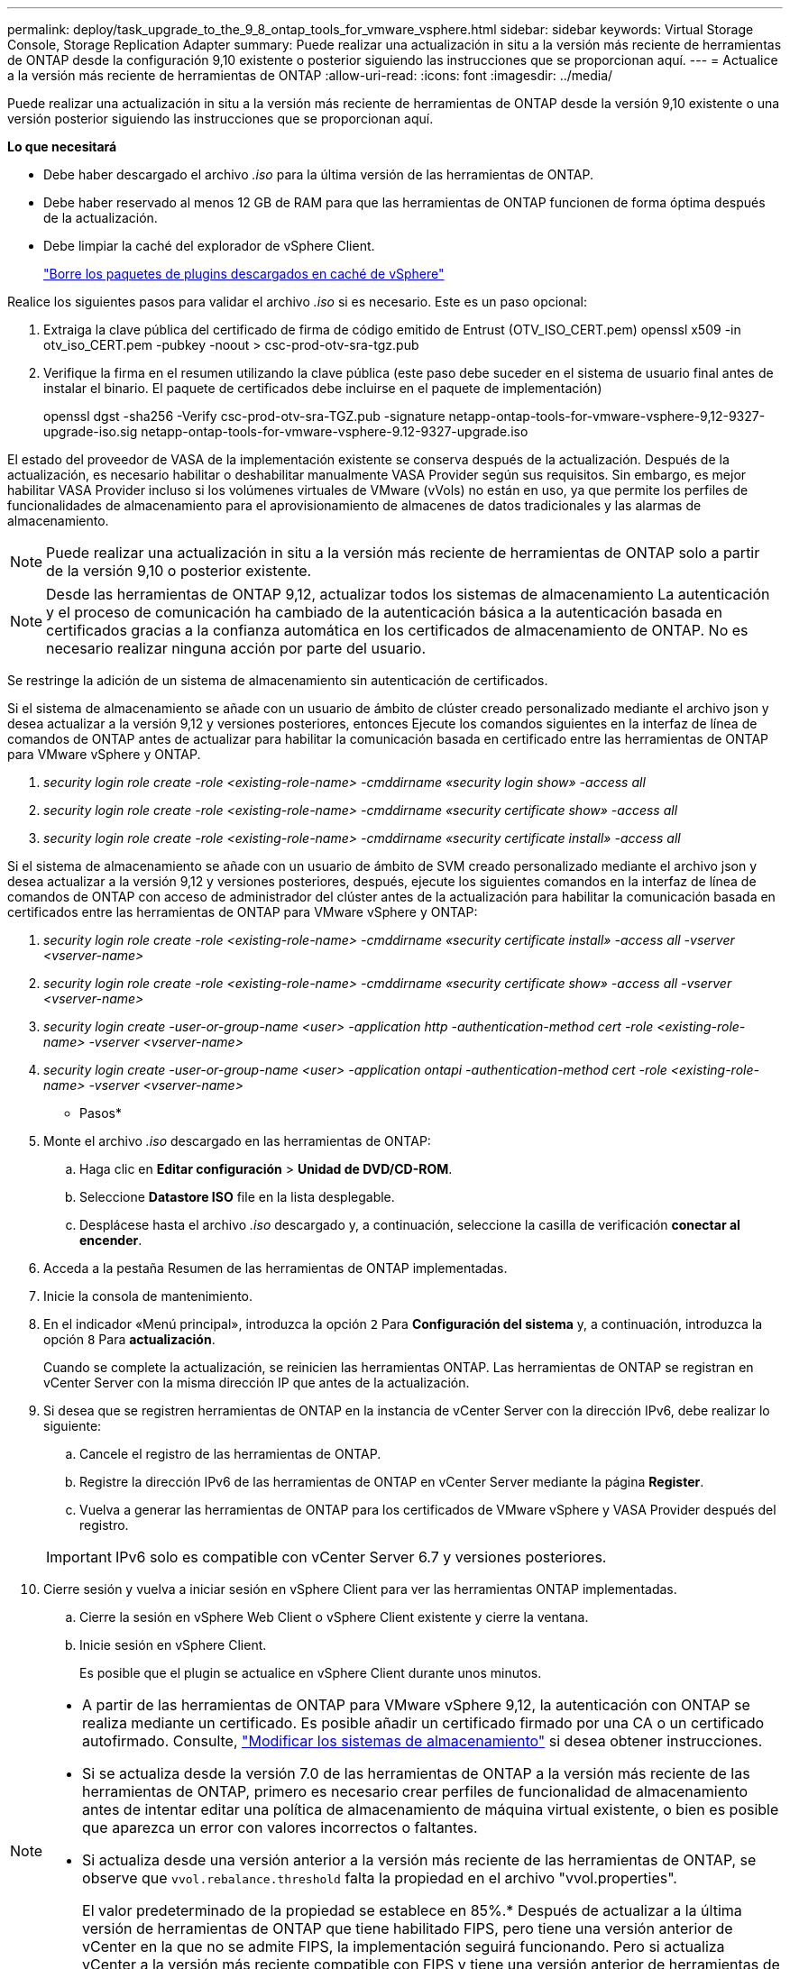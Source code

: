 ---
permalink: deploy/task_upgrade_to_the_9_8_ontap_tools_for_vmware_vsphere.html 
sidebar: sidebar 
keywords: Virtual Storage Console, Storage Replication Adapter 
summary: Puede realizar una actualización in situ a la versión más reciente de herramientas de ONTAP desde la configuración 9,10 existente o posterior siguiendo las instrucciones que se proporcionan aquí. 
---
= Actualice a la versión más reciente de herramientas de ONTAP
:allow-uri-read: 
:icons: font
:imagesdir: ../media/


[role="lead"]
Puede realizar una actualización in situ a la versión más reciente de herramientas de ONTAP desde la versión 9,10 existente o una versión posterior siguiendo las instrucciones que se proporcionan aquí.

*Lo que necesitará*

* Debe haber descargado el archivo _.iso_ para la última versión de las herramientas de ONTAP.
* Debe haber reservado al menos 12 GB de RAM para que las herramientas de ONTAP funcionen de forma óptima después de la actualización.
* Debe limpiar la caché del explorador de vSphere Client.
+
link:../deploy/task_clean_the_vsphere_cached_downloaded_plug_in_packages.html["Borre los paquetes de plugins descargados en caché de vSphere"]



Realice los siguientes pasos para validar el archivo _.iso_ si es necesario. Este es un paso opcional:

. Extraiga la clave pública del certificado de firma de código emitido de Entrust (OTV_ISO_CERT.pem) openssl x509 -in otv_iso_CERT.pem -pubkey -noout > csc-prod-otv-sra-tgz.pub
. Verifique la firma en el resumen utilizando la clave pública (este paso debe suceder en el sistema de usuario final antes de instalar el binario. El paquete de certificados debe incluirse en el paquete de implementación)
+
openssl dgst -sha256 -Verify csc-prod-otv-sra-TGZ.pub -signature netapp-ontap-tools-for-vmware-vsphere-9,12-9327-upgrade-iso.sig netapp-ontap-tools-for-vmware-vsphere-9.12-9327-upgrade.iso



El estado del proveedor de VASA de la implementación existente se conserva después de la actualización. Después de la actualización, es necesario habilitar o deshabilitar manualmente VASA Provider según sus requisitos. Sin embargo, es mejor habilitar VASA Provider incluso si los volúmenes virtuales de VMware (vVols) no están en uso, ya que permite los perfiles de funcionalidades de almacenamiento para el aprovisionamiento de almacenes de datos tradicionales y las alarmas de almacenamiento.


NOTE: Puede realizar una actualización in situ a la versión más reciente de herramientas de ONTAP solo a partir de la versión 9,10 o posterior existente.


NOTE: Desde las herramientas de ONTAP 9,12, actualizar todos los sistemas de almacenamiento La autenticación y el proceso de comunicación ha cambiado de la autenticación básica a la autenticación basada en certificados gracias a la confianza automática en los certificados de almacenamiento de ONTAP. No es necesario realizar ninguna acción por parte del usuario.

Se restringe la adición de un sistema de almacenamiento sin autenticación de certificados.

Si el sistema de almacenamiento se añade con un usuario de ámbito de clúster creado personalizado mediante el archivo json y desea actualizar a la versión 9,12 y versiones posteriores, entonces
Ejecute los comandos siguientes en la interfaz de línea de comandos de ONTAP antes de actualizar para habilitar la comunicación basada en certificado entre las herramientas de ONTAP para VMware vSphere y ONTAP.

. _security login role create -role <existing-role-name> -cmddirname «security login show» -access all_
. _security login role create -role <existing-role-name> -cmddirname «security certificate show» -access all_
. _security login role create -role <existing-role-name> -cmddirname «security certificate install» -access all_


Si el sistema de almacenamiento se añade con un usuario de ámbito de SVM creado personalizado mediante el archivo json y desea actualizar a la versión 9,12 y versiones posteriores, después, ejecute los siguientes comandos en la interfaz de línea de comandos de ONTAP con acceso de administrador del clúster antes de la actualización para habilitar la comunicación basada en certificados entre las herramientas de ONTAP para VMware vSphere y ONTAP:

. _security login role create -role <existing-role-name> -cmddirname «security certificate install» -access all -vserver <vserver-name>_
. _security login role create -role <existing-role-name> -cmddirname «security certificate show» -access all -vserver <vserver-name>_
. _security login create -user-or-group-name <user> -application http -authentication-method cert -role <existing-role-name> -vserver <vserver-name>_
. _security login create -user-or-group-name <user> -application ontapi -authentication-method cert -role <existing-role-name> -vserver <vserver-name>_


* Pasos*

. Monte el archivo _.iso_ descargado en las herramientas de ONTAP:
+
.. Haga clic en *Editar configuración* > *Unidad de DVD/CD-ROM*.
.. Seleccione *Datastore ISO* file en la lista desplegable.
.. Desplácese hasta el archivo _.iso_ descargado y, a continuación, seleccione la casilla de verificación *conectar al encender*.


. Acceda a la pestaña Resumen de las herramientas de ONTAP implementadas.
. Inicie la consola de mantenimiento.
. En el indicador «Menú principal», introduzca la opción `2` Para *Configuración del sistema* y, a continuación, introduzca la opción `8` Para *actualización*.
+
Cuando se complete la actualización, se reinicien las herramientas ONTAP. Las herramientas de ONTAP se registran en vCenter Server con la misma dirección IP que antes de la actualización.

. Si desea que se registren herramientas de ONTAP en la instancia de vCenter Server con la dirección IPv6, debe realizar lo siguiente:
+
.. Cancele el registro de las herramientas de ONTAP.
.. Registre la dirección IPv6 de las herramientas de ONTAP en vCenter Server mediante la página *Register*.
.. Vuelva a generar las herramientas de ONTAP para los certificados de VMware vSphere y VASA Provider después del registro.


+

IMPORTANT: IPv6 solo es compatible con vCenter Server 6.7 y versiones posteriores.

. Cierre sesión y vuelva a iniciar sesión en vSphere Client para ver las herramientas ONTAP implementadas.
+
.. Cierre la sesión en vSphere Web Client o vSphere Client existente y cierre la ventana.
.. Inicie sesión en vSphere Client.
+
Es posible que el plugin se actualice en vSphere Client durante unos minutos.





[NOTE]
====
* A partir de las herramientas de ONTAP para VMware vSphere 9,12, la autenticación con ONTAP se realiza mediante un certificado. Es posible añadir un certificado firmado por una CA o un certificado autofirmado. Consulte, link:../configure/task_modify_storage_system.html["Modificar los sistemas de almacenamiento"] si desea obtener instrucciones.
* Si se actualiza desde la versión 7.0 de las herramientas de ONTAP a la versión más reciente de las herramientas de ONTAP, primero es necesario crear perfiles de funcionalidad de almacenamiento antes de intentar editar una política de almacenamiento de máquina virtual existente, o bien es posible que aparezca un error con valores incorrectos o faltantes.
* Si actualiza desde una versión anterior a la versión más reciente de las herramientas de ONTAP, se observe que `vvol.rebalance.threshold` falta la propiedad en el archivo "vvol.properties".
+
El valor predeterminado de la propiedad se establece en 85%.* Después de actualizar a la última versión de herramientas de ONTAP que tiene habilitado FIPS, pero tiene una versión anterior de vCenter en la que no se admite FIPS, la implementación seguirá funcionando.
Pero si actualiza vCenter a la versión más reciente compatible con FIPS y tiene una versión anterior de herramientas de ONTAP, la implementación solo funcionará si FIPS está deshabilitado en vCenter.



====